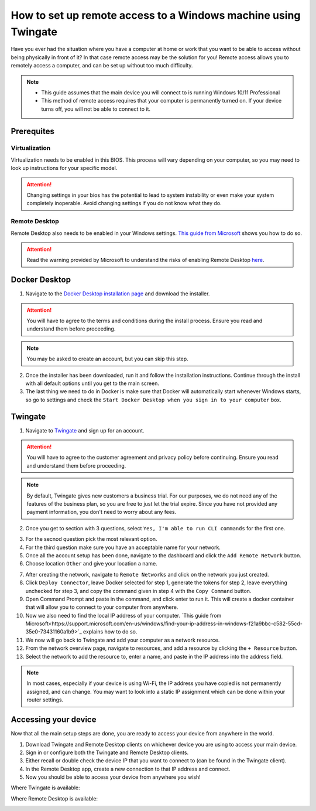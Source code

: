 How to set up remote access to a Windows machine using Twingate
===============================================================

Have you ever had the situation where you have a computer at home or work that you want to be able to access without being physically in front of it? In that case remote access may be the solution for you! Remote access allows you to remotely access a computer, and can be set up without too much difficulty.

.. note::
   * This guide assumes that the main device you will connect to is running Windows 10/11 Professional
   * This method of remote access requires that your computer is permanently turned on. If your device turns off, you will not be able to connect to it.

-----------
Prerequites
-----------

Virtualization
~~~~~~~~~~~~~~

Virtualization needs to be enabled in this BIOS. This process will vary depending on your computer, so you may need to look up instructions for your specific model.

.. attention::
   Changing settings in your bios has the potential to lead to system instability or even make your system completely inoperable. Avoid changing settings if you do not know what they do.

Remote Desktop
~~~~~~~~~~~~~~

Remote Desktop also needs to be enabled in your Windows settings. `This guide from Microsoft <https://learn.microsoft.com/en-us/windows-server/remote/remote-desktop-services/clients/remote-desktop-allow-access#windows-10-fall-creator-update-1709-or-later>`_ shows you how to do so.

.. attention::
   Read the warning provided by Microsoft to understand the risks of enabling Remote Desktop `here <https://learn.microsoft.com/en-us/windows-server/remote/remote-desktop-services/clients/remote-desktop-allow-access#windows-10-fall-creator-update-1709-or-later>`_.

--------------
Docker Desktop
--------------

1. Navigate to the `Docker Desktop installation page <https://www.docker.com/products/docker-desktop/>`_ and download the installer.

.. attention::
   You will have to agree to the terms and conditions during the install process. Ensure you read and understand them before proceeding.

.. note::
   You may be asked to create an account, but you can skip this step.

2. Once the installer has been downloaded, run it and follow the installation instructions. Continue through the install with all default options until you get to the main screen.

3. The last thing we need to do in Docker is make sure that Docker will automatically start whenever Windows starts, so go to settings and check the ``Start Docker Desktop when you sign in to your computer`` box.

.. image:: images/StartDockerWithWindows.png

--------
Twingate
--------

1. Navigate to `Twingate <https://twingate.com>`_ and sign up for an account.

.. attention::
   You will have to agree to the customer agreement and privacy policy before continuing. Ensure you read and understand them before proceeding.

.. note::
   By default, Twingate gives new customers a business trial. For our purposes, we do not need any of the features of the business plan, so you are free to just let the trial expire. Since you have not provided any payment information, you don't need to worry about any fees.

2. Once you get to section with 3 questions, select ``Yes, I'm able to run CLI commands`` for the first one.

.. image:: images/TwingateCLI.png

3. For the secnod question pick the most relevant option.

4. For the third question make sure you have an acceptable name for your network.

5. Once all the account setup has been done, navigate to the dashboard and click the ``Add Remote Network`` button.

6. Choose location ``Other`` and give your location a name.

.. image:: images/AddRemoteNetwork.png

7. After creating the network, navigate to ``Remote Networks`` and click on the network you just created.

8. Click ``Deploy Connector``, leave Docker selected for step 1, generate the tokens for step 2, leave everything unchecked for step 3, and copy the command given in step 4 with the ``Copy Command`` button.

9. Open Command Prompt and paste in the command, and click enter to run it. This will create a docker container that will allow you to connect to your computer from anywhere.

10. Now we also need to find the local IP address of your computer. `This guide from Microsoft<https://support.microsoft.com/en-us/windows/find-your-ip-address-in-windows-f21a9bbc-c582-55cd-35e0-73431160a1b9>`_ explains how to do so.

11. We now will go back to Twingate and add your computer as a network resource.

12. From the network overview page, navigate to resources, and add a resource by clicking the ``+ Resource`` button.

13. Select the network to add the resource to, enter a name, and paste in the IP address into the address field.

.. image:: images/AddResource.png

.. note::
   In most cases, especially if your device is using Wi-Fi, the IP address you have copied is not permanently assigned, and can change. You may want to look into a static IP assignment which can be done within your router settings.

---------------------
Accessing your device
---------------------

Now that all the main setup steps are done, you are ready to access your device from anywhere in the world.

1. Download Twingate and Remote Desktop clients on whichever device you are using to access your main device.

2. Sign in or configure both the Twingate and Remote Desktop clients.

3. Either recall or double check the device IP that you want to connect to (can be found in the Twingate client).

4. In the Remote Desktop app, create a new connection to that IP address and connect.

5. Now you should be able to access your device from anywhere you wish!



Where Twingate is available:

.. image:: images/TwingateClients.png

Where Remote Desktop is available:

.. image:: images/RemoteDesktopClients.png
